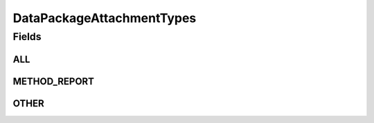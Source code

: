 .. java:import:: java.util Arrays

.. java:import:: java.util Collections

.. java:import:: java.util HashSet

.. java:import:: java.util Set

.. java:import:: eu.dzhw.fdz.metadatamanagement.common.domain I18nString

.. java:import:: eu.dzhw.fdz.metadatamanagement.common.domain ImmutableI18nString

DataPackageAttachmentTypes
==========================

.. java:package:: eu.dzhw.fdz.metadatamanagement.datapackagemanagement.domain
   :noindex:

.. java:type:: public class DataPackageAttachmentTypes

   All valid types of a \ :java:ref:`DataPackageAttachmentMetadata`\ .

Fields
------
ALL
^^^

.. java:field:: public static final Set<I18nString> ALL
   :outertype: DataPackageAttachmentTypes

METHOD_REPORT
^^^^^^^^^^^^^

.. java:field:: public static final I18nString METHOD_REPORT
   :outertype: DataPackageAttachmentTypes

OTHER
^^^^^

.. java:field:: public static final I18nString OTHER
   :outertype: DataPackageAttachmentTypes

